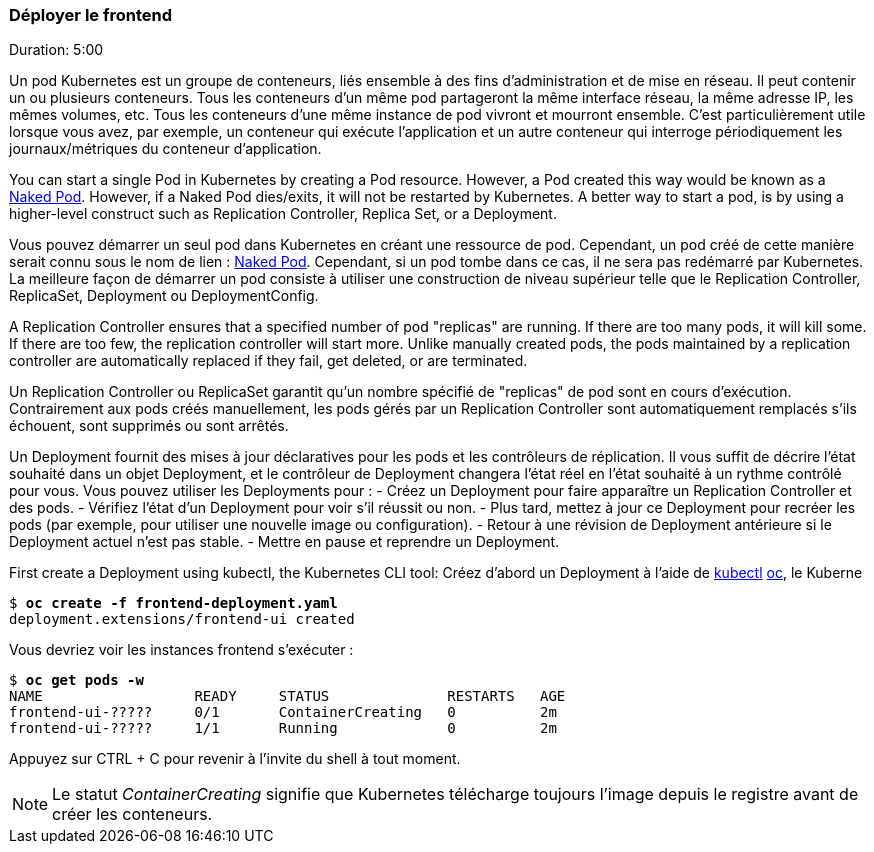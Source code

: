 ### Déployer le frontend
Duration: 5:00

Un pod Kubernetes est un groupe de conteneurs, liés ensemble à des fins d'administration et de mise en réseau. Il peut contenir un ou plusieurs conteneurs. Tous les conteneurs d'un même pod partageront la même interface réseau, la même adresse IP, les mêmes volumes, etc. Tous les conteneurs d'une même instance de pod vivront et mourront ensemble. C'est particulièrement utile lorsque vous avez, par exemple, un conteneur qui exécute l'application et un autre conteneur qui interroge périodiquement les journaux/métriques du conteneur d'application.

You can start a single Pod in Kubernetes by creating a Pod resource. However, a Pod created this way would be known as a link:https://kubernetes.io/docs/concepts/configuration/overview/#naked-pods-vs-replication-controllers-and-jobs[Naked Pod]. However, if a Naked Pod dies/exits, it will not be restarted by Kubernetes. A better way to start a pod, is by using a higher-level construct such as Replication Controller, Replica Set, or a Deployment.

Vous pouvez démarrer un seul pod dans Kubernetes en créant une ressource de pod. Cependant, un pod créé de cette manière serait connu sous le nom de lien : https://kubernetes.io/docs/concepts/configuration/overview/#naked-pods-vs-replication-controllers-and-jobs[Naked Pod]. Cependant, si un pod tombe dans ce cas, il ne sera pas redémarré par Kubernetes. La meilleure façon de démarrer un pod consiste à utiliser une construction de niveau supérieur telle que le Replication Controller, ReplicaSet, Deployment ou DeploymentConfig.

A Replication Controller ensures that a specified number of pod "replicas" are running. If there are too many pods, it will kill some. If there are too few, the replication controller will start more. Unlike manually created pods, the pods maintained by a replication controller are automatically replaced if they fail, get deleted, or are terminated.

Un Replication Controller ou ReplicaSet garantit qu'un nombre spécifié de "replicas" de pod sont en cours d'exécution. Contrairement aux pods créés manuellement, les pods gérés par un Replication Controller sont automatiquement remplacés s'ils échouent, sont supprimés ou sont arrêtés.

Un Deployment fournit des mises à jour déclaratives pour les pods et les contrôleurs de réplication. Il vous suffit de décrire l'état souhaité dans un objet Deployment, et le contrôleur de Deployment changera l'état réel en l'état souhaité à un rythme contrôlé pour vous. Vous pouvez utiliser les Deployments pour :
- Créez un Deployment pour faire apparaître un Replication Controller et des pods.
- Vérifiez l'état d'un Deployment pour voir s'il réussit ou non.
- Plus tard, mettez à jour ce Deployment pour recréer les pods (par exemple, pour utiliser une nouvelle image ou configuration).
- Retour à une révision de Deployment antérieure si le Deployment actuel n'est pas stable.
- Mettre en pause et reprendre un Deployment.

First create a Deployment using kubectl, the Kubernetes CLI tool:
Créez d'abord un Deployment à l'aide de https://kubernetes.io/fr/docs/reference/kubectl/[kubectl] https://access.redhat.com/documentation/en-us/openshift_container_platform/4.12/html-single/cli_tools/index#cli-getting-started[oc], le Kuberne

[source, bash, subs="normal,attributes"]
----
$ *oc create -f frontend-deployment.yaml*
deployment.extensions/frontend-ui created
----

Vous devriez voir les instances frontend s'exécuter :

[source, bash, subs="normal,attributes"]
----
$ *oc get pods -w*
NAME                  READY     STATUS              RESTARTS   AGE
frontend-ui-?????     0/1       ContainerCreating   0          2m
frontend-ui-?????     1/1       Running             0          2m
----

Appuyez sur CTRL + C pour revenir à l'invite du shell à tout moment.

NOTE: Le statut _ContainerCreating_ signifie que Kubernetes télécharge toujours l'image depuis le registre avant de créer les conteneurs.